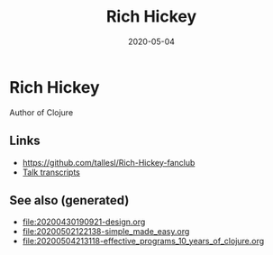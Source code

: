#+TITLE: Rich Hickey
#+OPTIONS: toc:nil
#+ROAM_ALIAS: rich-hickey
#+ROAM_TAGS: rich-hickey
#+DATE: 2020-05-04

* Rich Hickey

  Author of Clojure

** Links
   - https://github.com/tallesl/Rich-Hickey-fanclub
   - [[https://github.com/matthiasn/talk-transcripts][Talk transcripts]]

** See also (generated)

   - [[file:20200430190921-design.org]]
   - [[file:20200502122138-simple_made_easy.org]]
   - [[file:20200504213118-effective_programs_10_years_of_clojure.org]]

